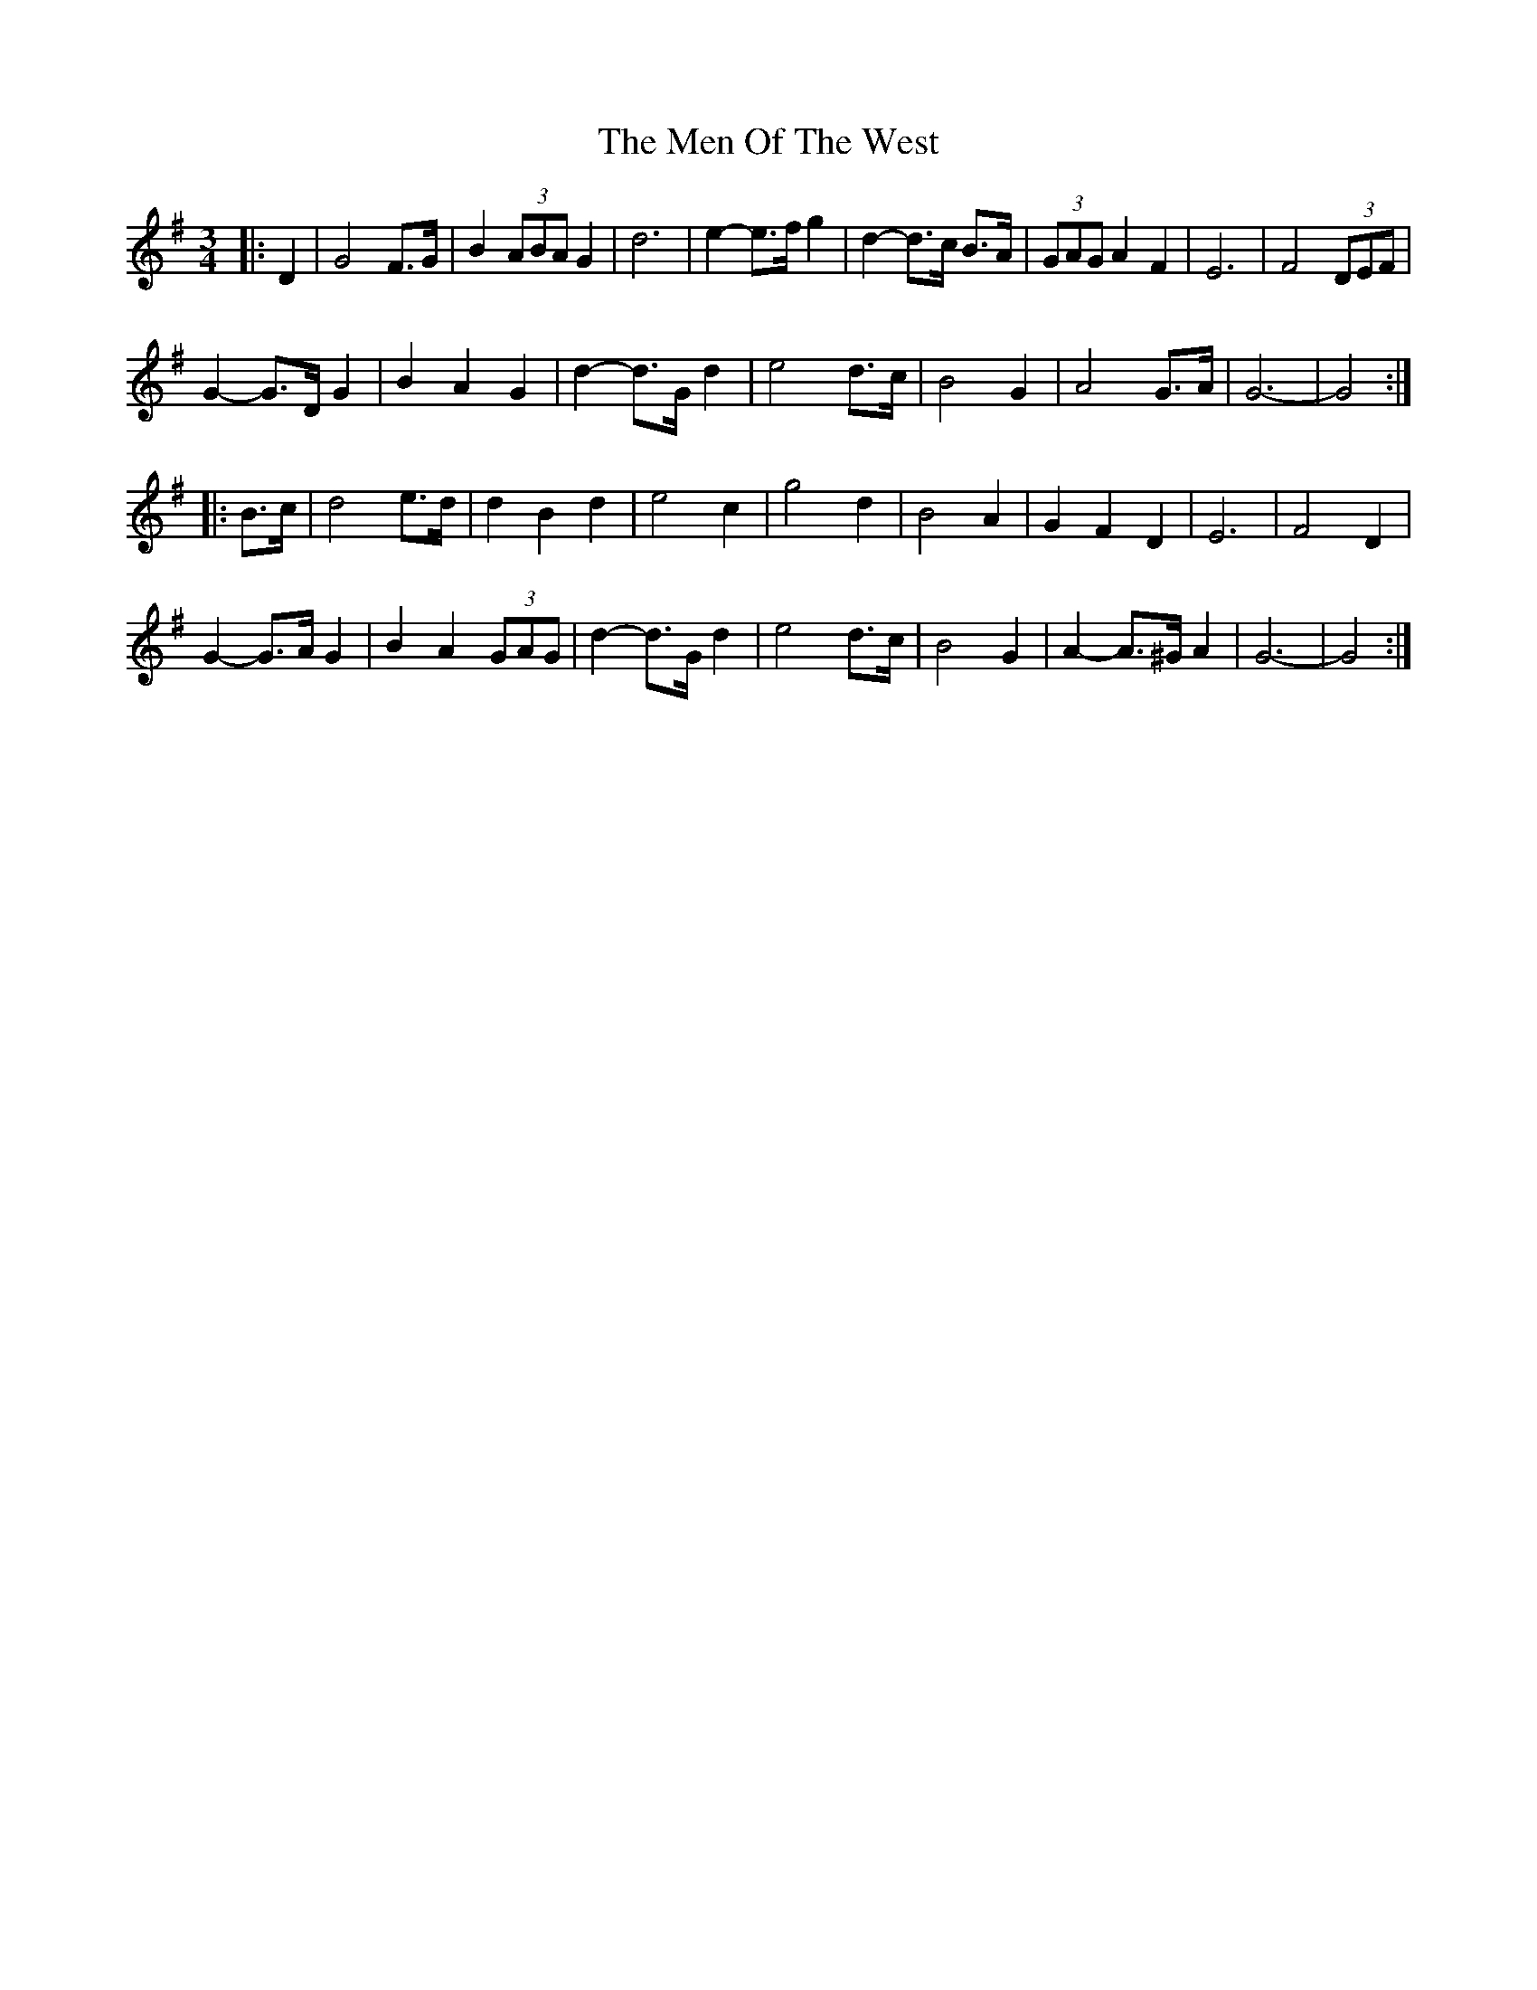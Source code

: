 X: 26327
T: Men Of The West, The
R: waltz
M: 3/4
K: Gmajor
|:D2|G4 F>G|B2 (3ABA G2|d6|e2- e>f g2|d2- d>c B>A|(3GAG A2 F2|E6|F4 (3DEF|
G2- G>D G2|B2 A2 G2|d2- d>G d2|e4 d>c|B4 G2|A4 G>A|G6-|G4:|
|:B>c|d4 e>d|d2 B2 d2|e4 c2|g4 d2|B4 A2|G2 F2 D2|E6|F4 D2|
G2- G>A G2|B2 A2 (3GAG|d2- d>G d2|e4 d>c|B4 G2|A2- A>^G A2|G6-|G4:|

